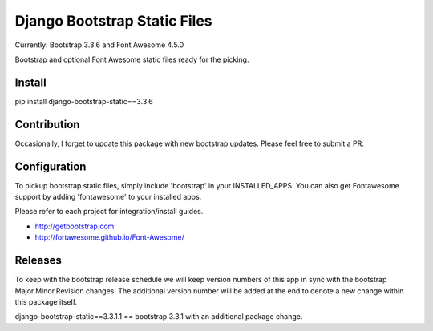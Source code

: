 Django Bootstrap Static Files
=============================

Currently: Bootstrap 3.3.6 and Font Awesome 4.5.0

Bootstrap and optional Font Awesome static files ready for the picking.

Install
-------

pip install django-bootstrap-static==3.3.6

Contribution
------------

Occasionally, I forget to update this package with new bootstrap updates.  Please feel free to submit a PR.

Configuration
-------------

To pickup bootstrap static files, simply include 'bootstrap' in your INSTALLED_APPS.  You can also get Fontawesome support by adding 'fontawesome' to your installed apps.

Please refer to each project for integration/install guides.

- http://getbootstrap.com
- http://fortawesome.github.io/Font-Awesome/

Releases
--------

To keep with the bootstrap release schedule we will keep version numbers of this app in sync with the bootstrap Major.Minor.Revision changes.  The additional
version number will be added at the end to denote a new change within this package itself.

django-bootstrap-static==3.3.1.1 == bootstrap 3.3.1 with an additional package change.


